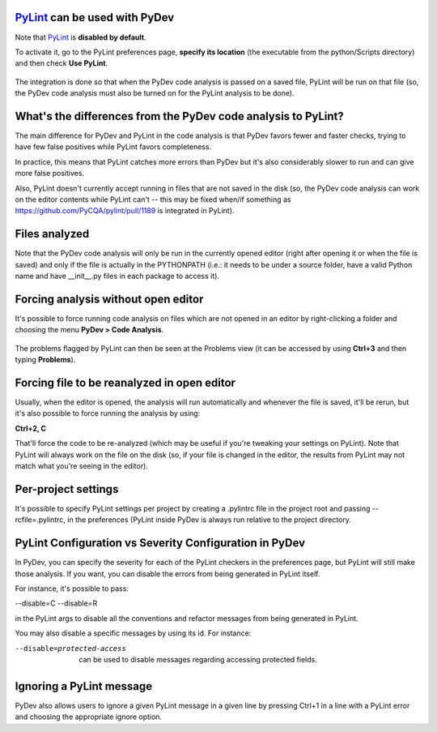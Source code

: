 `PyLint <https://pylint.org/>`_ can be used with PyDev
==========================================================================

Note that `PyLint <https://pylint.org/>`_ is **disabled
by default**.

To activate it, go to the PyLint preferences page, **specify its location** (the executable
from the python/Scripts directory) and then check **Use PyLint**.

  .. figure:: images/pylint/pylint_prefs.png
     :align: center

The integration is done so that when the PyDev code analysis is passed on a saved file, PyLint will
be run on that file (so, the PyDev code analysis must also be turned on for the PyLint analysis to be done).

What's the differences from the PyDev code analysis to PyLint? 
================================================================

The main difference for PyDev and PyLint in the code analysis is that PyDev favors fewer and faster checks,
trying to have few false positives while PyLint favors completeness.

In practice, this means that PyLint catches more errors than PyDev but it's also considerably slower to run
and can give more false positives.

Also, PyLint doesn't currently accept running in files that are not saved in the disk (so, the PyDev code 
analysis can work on the editor contents while PyLint can't -- this may be fixed
when/if something as https://github.com/PyCQA/pylint/pull/1189 is integrated in PyLint).

Files analyzed
================================================

Note that the PyDev code analysis will only be run in the currently opened editor
(right after opening it or when the file is saved) and only if the file is
actually in the PYTHONPATH (i.e.: it needs to be under a source folder, have a valid 
Python name and have __init__.py files in each package to access it).

Forcing analysis without open editor
================================================

It's possible to force running code analysis on files which are not opened in an editor
by right-clicking a folder and choosing the menu **PyDev > Code Analysis**.

  .. figure:: images/pylint/ask_code_analysis.png
     :align: center

The problems flagged by PyLint can then be seen at the Problems view (it can be accessed
by using **Ctrl+3** and then typing **Problems**).


Forcing file to be reanalyzed in open editor
================================================

Usually, when the editor is opened, the analysis will run automatically and whenever the
file is saved, it'll be rerun, but it's also possible to force running the analysis by
using:

**Ctrl+2, C**

That'll force the code to be re-analyzed (which may be useful if you're tweaking your
settings on PyLint). Note that PyLint will always work on the file on the disk (so,
if your file is changed in the editor, the results from PyLint may not match what
you're seeing in the editor).
 

Per-project settings
================================================

It's possible to specify PyLint settings per project by creating a .pylintrc file in the project
root and passing --rcfile=.pylintrc, in the preferences (PyLint inside PyDev is always run 
relative to the project directory.


PyLint Configuration vs Severity Configuration in PyDev
========================================================

In PyDev, you can specify the severity for each of the PyLint checkers in the preferences page, 
but PyLint will still make those analysis. If you want, you can disable the errors from being generated in PyLint itself.

For instance, it's possible to pass:

--disable=C --disable=R 

in the PyLint args to disable all the conventions and refactor messages from being generated in PyLint.

You may also disable a specific messages by using its id. For instance:

--disable=protected-access

 can be used to disable messages regarding accessing protected fields.


Ignoring a PyLint message
================================================

PyDev also allows users to ignore a given PyLint message in a given line by pressing Ctrl+1 in a line with
a PyLint error and choosing the appropriate ignore option.



